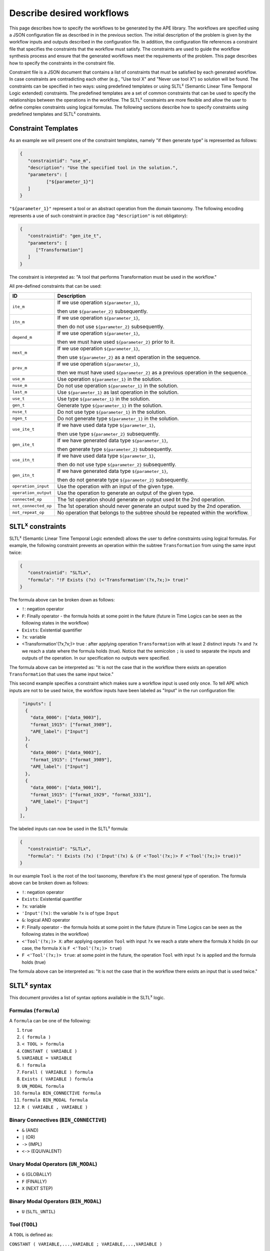 Describe desired workflows
==========================


This page describes how to specify the workflows to be generated by the APE library. The workflows are specified using a JSON configuration file as described in in the previous section. The initial description of the problem is given by the workflow inputs and outputs described in the configuration file. In addition, the configuration file references a constraint file that specifies the constraints that the workflow must satisfy. The constraints are used to guide the workflow synthesis process and ensure that the generated workflows meet the requirements of the problem. This page describes how to specify the constraints in the constraint file.




Constraint file is a JSON document that contains a list of constraints that must be satisfied by each generated workflow. In case constraints are contradicting each other (e.g., "Use tool X" and "Never use tool X") so solution will be found. The constraints can be specified in two ways: using predefined templates or using SLTL\ :sup:`x` (Semantic Linear Time Temporal Logic extended) constraints. The predefined templates are a set of common constraints that can be used to specify the relationships between the operations in the workflow. The SLTL\ :sup:`x` constraints are more flexible and allow the user to define complex constraints using logical formulas. The following sections describe how to specify constraints using predefined templates and SLTL\ :sup:`x` constraints.

Constraint Templates
--------------------

As an example we will present one of the constraint templates, namely "if then generate type" is represented as follows:

.. code-block:: json

	{
	   "constraintid": "use_m",
	   "description": "Use the specified tool in the solution.",
	   "parameters": [
		  ["${parameter_1}"]
	   ]
	}

``"${parameter_1}"`` represent a tool or an abstract operation from the domain taxonomy. The following encoding represents a use of such constraint in practice (tag ``"description"`` is not obligatory):

.. code-block:: json

   {
      "constraintid": "gen_ite_t",
      "parameters": [
         ["Transformation"]
      ]
   }

The constraint is interpreted as: 
"A tool that performs Transformation must be used in the workflow."

All pre-defined constraints that can be used:

====================  ===========
ID                    Description
====================  ===========
``ite_m``             If we use operation ``${parameter_1}``, 

                      then use ``${parameter_2}`` subsequently.
--------------------  -----------
``itn_m``             If we use operation ``${parameter_1}``, 

                      then do not use ``${parameter_2}`` subsequently.
--------------------  -----------
``depend_m``          If we use operation ``${parameter_1}``, 

                      then we must have used ``${parameter_2}`` prior to it.
--------------------  -----------
``next_m``            If we use operation ``${parameter_1}``, 

                      then use ``${parameter_2}`` as a next operation in the sequence.
--------------------  -----------
``prev_m``            If we use operation ``${parameter_1}``, 

                      then we must have used ``${parameter_2}`` as a previous operation in the sequence.
--------------------  -----------
``use_m``             Use operation ``${parameter_1}`` in the solution.
--------------------  -----------
``nuse_m``            Do not use operation ``${parameter_1}`` in the solution.
--------------------  -----------
``last_m``            Use ``${parameter_1}`` as last operation in the solution.
--------------------  -----------
``use_t``             Use type ``${parameter_1}`` in the solution.
--------------------  -----------
``gen_t``             Generate type ``${parameter_1}`` in the solution.
--------------------  -----------
``nuse_t``            Do not use type ``${parameter_1}`` in the solution.
--------------------  -----------
``ngen_t``            Do not generate type ``${parameter_1}`` in the solution.
--------------------  -----------
``use_ite_t``         If we have used data type ``${parameter_1}``, 

                      then use type ``${parameter_2}`` subsequently.
--------------------  -----------
``gen_ite_t``         If we have generated data type ``${parameter_1}``, 

                      then generate type ``${parameter_2}`` subsequently.
--------------------  -----------
``use_itn_t``         If we have used data type ``${parameter_1}``, 

                      then do not use type ``${parameter_2}`` subsequently.
--------------------  -----------
``gen_itn_t``         If we have generated data type ``${parameter_1}``, 

                      then do not generate type ``${parameter_2}`` subsequently.
--------------------  -----------
``operation_input``   Use the operation with an input of the given type.
--------------------  -----------
``operation_output``  Use the operation to generate an output of the given type.
--------------------  -----------
``connected_op``      The 1st operation should generate an output used bt the 2nd operation.
--------------------  -----------
``not_connected_op``  The 1st operation should never generate an output sued by the 2nd operation.
--------------------  -----------
``not_repeat_op``     No operation that belongs to the subtree should be repeated within the workflow.
====================  ===========

.. _sltlx-constraints:
SLTL\ :sup:`x` constraints
--------------------------

SLTL\ :sup:`x` (Semantic Linear Time Temporal Logic extended) allows the user to define constraints using logical formulas.
For example, the following constraint prevents an operation within the subtree ``Transformation`` from using the same input twice:

.. code-block:: json

   {
      "constraintid": "SLTLx",
      "formula": "!F Exists (?x) (<'Transformation'(?x,?x;)> true)"
   }

The formula above can be broken down as follows:

- ``!``: negation operator
- ``F``: Finally operator - the formula holds at some point in the future (future in Time Logics can be seen as the following states in the workflow)
- ``Exists``: Existential quantifier
- ``?x``: variable
- <Transformation'(?x,?x;)> true : after applying operation ``Transformation`` with at least 2 distinct inputs ``?x`` and ``?x`` we reach a state where the formula holds (true). Notice that the semicolon ``;`` is used to separate the inputs and outputs of the operation. In our specification no outputs were specified.

The formula above can be interpreted as: "It is not the case that in the workflow there exists an operation ``Transformation`` that uses the same input twice."

This second example specifies a constraint which makes sure a workflow input is used only once.
To tell APE which inputs are not to be used twice, the workflow inputs have been labeled as "Input" in the run configuration file:

.. code-block:: json

   "inputs": [
    {
      "data_0006": ["data_9003"],
      "format_1915": ["format_3989"],
      "APE_label": ["Input"]
    },
    {
      "data_0006": ["data_9003"],
      "format_1915": ["format_3989"],
      "APE_label": ["Input"]
    },
    {
      "data_0006": ["data_9001"],
      "format_1915": ["format_1929", "format_3331"],
      "APE_label": ["Input"]
    }
  ],

The labeled inputs can now be used in the SLTL\ :sup:`x` formula:

.. code-block:: json

   {
      "constraintid": "SLTLx",
      "formula": "! Exists (?x) ('Input'(?x) & (F <'Tool'(?x;)> F <'Tool'(?x;)> true))"
   }

In our example ``Tool`` is the root of the tool taxonomy, therefore it's the most general type of operation. The formula above can be broken down as follows:

- ``!``: negation operator
- ``Exists``: Existential quantifier
- ``?x``: variable
- ``'Input'(?x)``: the variable ``?x`` is of type ``Input``
- ``&``: logical AND operator
- ``F``: Finally operator - the formula holds at some point in the future (future in Time Logics can be seen as the following states in the workflow)
- ``<'Tool'(?x;)> X``: after applying operation ``Tool`` with input ``?x`` we reach a state where the formula ``X`` holds (in our case, the formula ``X`` is ``F <'Tool'(?x;)> true``)
- ``F <'Tool'(?x;)> true``: at some point in the future, the operation ``Tool`` with input ``?x`` is applied and the formula holds (true)

The formula above can be interpreted as: "It is not the case that in the workflow there exists an input that is used twice."

SLTL\ :sup:`x` syntax
---------------------

This document provides a list of syntax options available in the SLTL\ :sup:`x` logic.

Formulas (``formula``)
""""""""""""""""""""""

A ``formula`` can be one of the following:

1. ``true``                                     
2. ``( formula )``                              
3. ``< TOOL > formula``                       
4. ``CONSTANT ( VARIABLE )``                    
5. ``VARIABLE = VARIABLE``                      
6. ``! formula``                                
7. ``Forall ( VARIABLE ) formula``              
8. ``Exists ( VARIABLE ) formula``              
9. ``UN_MODAL formula``                         
10. ``formula BIN_CONNECTIVE formula``           
11. ``formula BIN_MODAL formula``                
12. ``R ( VARIABLE , VARIABLE )``               

Binary Connectives (``BIN_CONNECTIVE``)
"""""""""""""""""""""""""""""""""""""""

- ``&`` (AND)
- ``|`` (OR)
- ``->`` (IMPL)
- ``<->`` (EQUIVALENT)

Unary Modal Operators (``UN_MODAL``)
""""""""""""""""""""""""""""""""""""

- ``G`` (GLOBALLY)
- ``F`` (FINALLY)
- ``X`` (NEXT STEP)

Binary Modal Operators (``BIN_MODAL``)
""""""""""""""""""""""""""""""""""""""

- ``U`` (``SLTL_UNTIL``)

Tool (``TOOL``)
"""""""""""""""

A ``TOOL`` is defined as:

``CONSTANT ( VARIABLE,...,VARIABLE ; VARIABLE,...,VARIABLE )``


Variables (``VARIABLE``)
""""""""""""""""""""""""

- A variable is denoted by a ``?`` followed by alphanumeric characters or underscores.

Tokens
""""""

- ``true``: The constant true.
- ``VARIABLE``: A variable starting with ``?``.
- ``CONSTANT``: A constant enclosed in single quotes ``'``.
- ``R``: Relation.
- ``U``: Until.
- ``G``: Globally.
- ``F``: Finally.
- ``X``: Next.
- ``|``: OR.
- ``&``: AND.
- ``->``: Implies.
- ``<->``: Equivalent.
- ``=``: Equals.
- ``!``: Negation.
- ``Exists``: Existential quantifier.
- ``Forall``: Universal quantifier.

Examples
""""""""

1. ``!F Exists (?x) (<'Transformation'(?x,?x;)> true)`` - No operation within the subtree ``Transformation`` uses the same input twice.
2. ``! Exists (?x) ('Input'(?x) & (F <'Tool'(?x;)> F <'Tool'(?x;)> true))`` - No ``Input`` is used twice (where ``Input`` is a custom label added to all the inputs).

See `SLTL\ :sup:`x` Constraints <#sltlx-constraints>`_ for more detailed explanation of the constraints.
